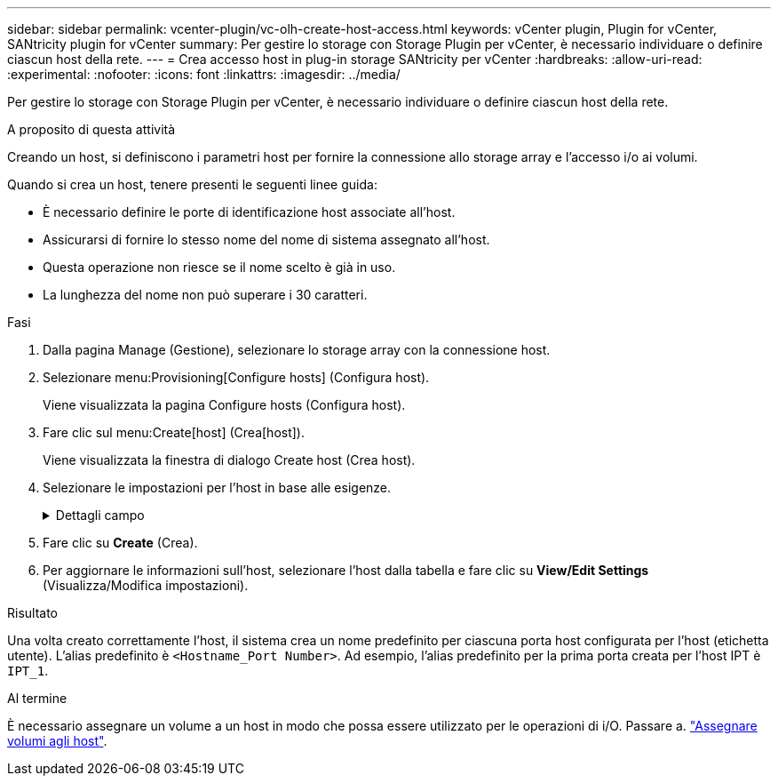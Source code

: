 ---
sidebar: sidebar 
permalink: vcenter-plugin/vc-olh-create-host-access.html 
keywords: vCenter plugin, Plugin for vCenter, SANtricity plugin for vCenter 
summary: Per gestire lo storage con Storage Plugin per vCenter, è necessario individuare o definire ciascun host della rete. 
---
= Crea accesso host in plug-in storage SANtricity per vCenter
:hardbreaks:
:allow-uri-read: 
:experimental: 
:nofooter: 
:icons: font
:linkattrs: 
:imagesdir: ../media/


[role="lead"]
Per gestire lo storage con Storage Plugin per vCenter, è necessario individuare o definire ciascun host della rete.

.A proposito di questa attività
Creando un host, si definiscono i parametri host per fornire la connessione allo storage array e l'accesso i/o ai volumi.

Quando si crea un host, tenere presenti le seguenti linee guida:

* È necessario definire le porte di identificazione host associate all'host.
* Assicurarsi di fornire lo stesso nome del nome di sistema assegnato all'host.
* Questa operazione non riesce se il nome scelto è già in uso.
* La lunghezza del nome non può superare i 30 caratteri.


.Fasi
. Dalla pagina Manage (Gestione), selezionare lo storage array con la connessione host.
. Selezionare menu:Provisioning[Configure hosts] (Configura host).
+
Viene visualizzata la pagina Configure hosts (Configura host).

. Fare clic sul menu:Create[host] (Crea[host]).
+
Viene visualizzata la finestra di dialogo Create host (Crea host).

. Selezionare le impostazioni per l'host in base alle esigenze.
+
.Dettagli campo
[%collapsible]
====
[cols="25h,~"]
|===
| Impostazione | Descrizione 


 a| 
Nome
 a| 
Digitare un nome per il nuovo host.



 a| 
Tipo di sistema operativo host
 a| 
Selezionare il sistema operativo in esecuzione sul nuovo host dall'elenco a discesa.



 a| 
Tipo di interfaccia host
 a| 
(Facoltativo) se si dispone di più tipi di interfaccia host supportati sull'array di storage, selezionare il tipo di interfaccia host che si desidera utilizzare.



 a| 
Porte host
 a| 
Effettuare una delle seguenti operazioni:

** *Selezionare l'interfaccia i/o* -- in genere, le porte host devono essere state registrate ed essere disponibili dall'elenco a discesa. È possibile selezionare gli identificatori della porta host dall'elenco.
** *Aggiunta manuale* -- se un identificatore di porta host non viene visualizzato nell'elenco, significa che la porta host non ha effettuato l'accesso. È possibile utilizzare un'utility HBA o l'utility iSCSI Initiator per individuare gli identificatori delle porte host e associarli all'host. È possibile inserire manualmente gli identificatori della porta host o copiarli/incollarli dall'utility (uno alla volta) nel campo host ports (Porte host). È necessario selezionare un identificatore di porta host alla volta per associarlo all'host, ma è possibile continuare a selezionare tutti gli identificatori associati all'host. Ciascun identificatore viene visualizzato nel campo host ports (Porte host). Se necessario, è anche possibile rimuovere un identificatore selezionando la *X* accanto.




 a| 
Impostare CHAP Initiator secret
 a| 
(Facoltativo) se si seleziona o si immette manualmente una porta host con un IQN iSCSI e si desidera richiedere a un host che tenta di accedere allo storage array per l'autenticazione mediante Challenge Handshake Authentication Protocol (CHAP), selezionare la casella di controllo "Set CHAP Initiator secret" (Imposta CHAP initiator secret). Per ogni porta host iSCSI selezionata o inserita manualmente, procedere come segue:

** Immettere lo stesso segreto CHAP impostato su ciascun iniziatore host iSCSI per l'autenticazione CHAP. Se si utilizza l'autenticazione CHAP reciproca (autenticazione bidirezionale che consente a un host di validarsi nell'array di storage e a un array di storage di validarsi nell'host), è necessario impostare anche il segreto CHAP per l'array di storage durante la configurazione iniziale o modificando le impostazioni.
** Lasciare vuoto il campo se non si richiede l'autenticazione dell'host. Attualmente, l'unico metodo di autenticazione iSCSI utilizzato è CHAP.


|===
====
. Fare clic su *Create* (Crea).
. Per aggiornare le informazioni sull'host, selezionare l'host dalla tabella e fare clic su *View/Edit Settings* (Visualizza/Modifica impostazioni).


.Risultato
Una volta creato correttamente l'host, il sistema crea un nome predefinito per ciascuna porta host configurata per l'host (etichetta utente). L'alias predefinito è `<Hostname_Port Number>`. Ad esempio, l'alias predefinito per la prima porta creata per l'host IPT è `IPT_1`.

.Al termine
È necessario assegnare un volume a un host in modo che possa essere utilizzato per le operazioni di i/O. Passare a. link:vc-olh-assign-volumes-to-hosts.html["Assegnare volumi agli host"].

